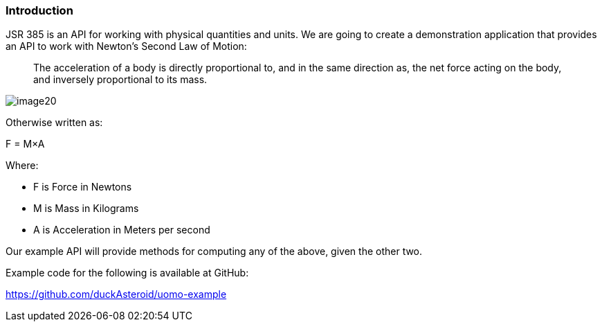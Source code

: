=== Introduction

JSR 385 is an API for working with physical quantities and units. We are going to create a demonstration application that provides an API to work with Newton’s Second Law of Motion:
_______
The acceleration of a body is directly proportional to, and in the same direction as, the net force acting on the body, and inversely proportional to its mass.
_______

image:image20.jpg[]

Otherwise written as:

+F = M×A+

Where:

 * +F+ is Force in Newtons
 * +M+ is Mass in Kilograms
 * +A+ is Acceleration in Meters per second

Our example API will provide methods for computing any of the above, given the other two.

Example code for the following is available at GitHub:

https://github.com/duckAsteroid/uomo-example
